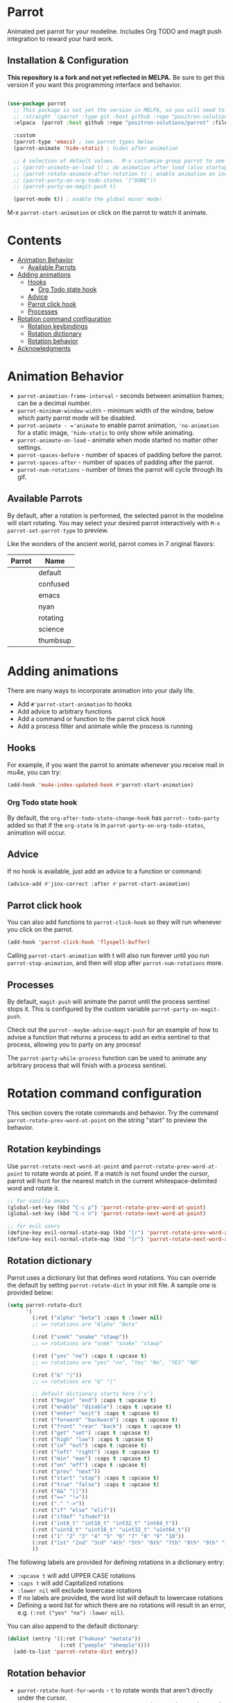 * Parrot [[file:https://cultofthepartyparrot.com/parrots/parrot.gif]]

   Animated pet parrot for your modeline.  Includes Org TODO and magit push
   integration to reward your hard work.

   [[file:parrot_in_action.gif]]

** Installation & Configuration

   *This repository is a fork and not yet reflected in MELPA.* Be sure to get
   this version if you want this programming interface and behavior.

   #+begin_src emacs-lisp

     (use-package parrot
       ;; This package is not yet the version in MELPA, so you will need to explicitly specify it.
       ;; :straight '(parrot :type git :host github :repo "positron-solutions/parrot")
       :elpaca  (parrot :host github :repo "positron-solutions/parrot" :files (:defaults "img"))

       :custom
       (parrot-type 'emacs) ; see parrot types below
       (parrot-animate 'hide-static) ; hides after animation

       ;; A selection of default values.  M-x customize-group parrot to see full list of options
       ;; (parrot-animate-on-load t) ; do animation after load (also startup)
       ;; (parrot-rotate-animate-after-rotation t) ; enable animation on included rotation commands
       ;; (parrot-party-on-org-todo-states '("DONE"))
       ;; (parrot-party-on-magit-push t)

       (parrot-mode t)) ; enable the global minor mode!

   #+end_src

   M-x =parrot-start-animation= or click on the parrot to watch it animate.

* Contents
:PROPERTIES:
:TOC:      :include siblings :ignore this
:END:
:CONTENTS:
- [[#animation-behavior][Animation Behavior]]
  - [[#available-parrots][Available Parrots]]
- [[#adding-animations][Adding animations]]
  - [[#hooks][Hooks]]
    - [[#org-todo-state-hook][Org Todo state hook]]
  - [[#advice][Advice]]
  - [[#parrot-click-hook][Parrot click hook]]
  - [[#processes][Processes]]
- [[#rotation-command-configuration][Rotation command configuration]]
  - [[#rotation-keybindings][Rotation keybindings]]
  - [[#rotation-dictionary][Rotation dictionary]]
  - [[#rotation-behavior][Rotation behavior]]
- [[#acknowledgments][Acknowledgments]]
:END:

* Animation Behavior

  - =parrot-animation-frame-interval= - seconds between animation frames; can
    be a decimal number.
  - =parrot-minimum-window-width= - minimum width of the window, below which
    party parrot mode will be disabled.
  - =parrot-animate - ='animate= to enable parrot animation, ='no-animation=
    for a static image, ='hide-static= to only show while animating.
  - =parrot-animate-on-load= - animate when mode started no matter other
    settings.
  - =parrot-spaces-before= - number of spaces of padding before the parrot.
  - =parrot-spaces-after= - number of spaces of padding after the parrot.
  - =parrot-num-rotations= - number of times the parrot will cycle through its
    gif.

** Available Parrots

 By default, after a rotation is performed, the selected parrot in the modeline
 will start rotating. You may select your desired parrot interactively with
 =M-x parrot-set-parrot-type= to preview.

 Like the wonders of the ancient world, parrot comes in 7 original flavors:
 | Parrot                                   | Name     |
 |------------------------------------------+----------|
 | [[file:https://i.imgur.com/53YCmpd.gif]] | default  |
 | [[file:https://i.imgur.com/svleFy1.gif]] | confused |
 | [[file:https://i.imgur.com/DSExpFD.gif]] | emacs    |
 | [[file:https://i.imgur.com/xpUahDq.gif]] | nyan     |
 | [[file:https://i.imgur.com/BnSpEwK.gif]] | rotating |
 | [[file:https://i.imgur.com/fMf23JR.gif]] | science  |
 | [[file:https://i.imgur.com/WmXn4wz.gif]] | thumbsup |

* Adding animations

  There are many ways to incorporate animation into your daily life.

  - Add =#'parrot-start-animation= to hooks
  - Add advice to arbitrary functions
  - Add a command or function to the parrot click hook
  - Add a process filter and animate while the process is running

** Hooks

   For example, if you want the parrot to animate whenever you receive mail in
   mu4e, you can try:

   #+begin_src emacs-lisp
     (add-hook 'mu4e-index-updated-hook #'parrot-start-animation)
   #+end_src

*** Org Todo state hook

   By default, the =org-after-todo-state-change-hook= has =parrot--todo-party=
   added so that if the =org-state= is in =parrot-party-on-org-todo-states=,
   animation will occur.

** Advice

   If no hook is available, just add an advice to a function or command:

   #+begin_src emacs-lisp
     (advice-add #'jinx-correct :after #'parrot-start-animation)
   #+end_src

** Parrot click hook

   You can also add functions to =parrot-click-hook= so they will run whenever
   you click on the parrot.

   #+begin_src emacs-lisp
   (add-hook 'parrot-click-hook 'flyspell-buffer)
   #+end_src

   Calling =parrot-start-animation= with t will also run forever until you run
   =parrot-stop-animation=, and then will stop after =parrot-num-rotations=
   more.

** Processes

   By default, =magit-push= will animate the parrot until the process sentinel
   stops it.  This is configured by the custom variable
   =parrot-party-on-magit-push=.

   Check out the =parrot--maybe-advise-magit-push= for an example of how to
   advise a function that returns a process to add an extra sentinel to that
   process, allowing you to party on any process!

   The =parrot-party-while-process= function can be used to animate any
   arbitrary process that will finish with a process sentinel.

* Rotation command configuration

  This section covers the rotate commands and behavior. Try the command
  =parrot-rotate-prev-word-at-point= on the string "start" to preview the
  behavior.

** Rotation keybindings

  Use =parrot-rotate-next-word-at-point= and =parrot-rotate-prev-word-at-point=
  to rotate words at point. If a match is not found under the cursor, parrot
  will hunt for the nearest match in the current whitespace-delimited word and
  rotate it.

  #+begin_src emacs-lisp
    ;; for vanilla emacs
    (global-set-key (kbd "C-c p") 'parrot-rotate-prev-word-at-point)
    (global-set-key (kbd "C-c n") 'parrot-rotate-next-word-at-point)

    ;; for evil users
    (define-key evil-normal-state-map (kbd "[r") 'parrot-rotate-prev-word-at-point)
    (define-key evil-normal-state-map (kbd "]r") 'parrot-rotate-next-word-at-point)
  #+end_src

** Rotation dictionary

   Parrot uses a dictionary list that defines word rotations. You can override the
   default by setting =parrot-rotate-dict= in your init file. A sample one is
   provided below:

   #+begin_src emacs-lisp
     (setq parrot-rotate-dict
           '(
             (:rot ("alpha" "beta") :caps t :lower nil)
             ;; => rotations are "Alpha" "Beta"

             (:rot ("snek" "snake" "stawp"))
             ;; => rotations are "snek" "snake" "stawp"

             (:rot ("yes" "no") :caps t :upcase t)
             ;; => rotations are "yes" "no", "Yes" "No", "YES" "NO"

             (:rot ("&" "|"))
             ;; => rotations are "&" "|"

             ;; default dictionary starts here ('v')
             (:rot ("begin" "end") :caps t :upcase t)
             (:rot ("enable" "disable") :caps t :upcase t)
             (:rot ("enter" "exit") :caps t :upcase t)
             (:rot ("forward" "backward") :caps t :upcase t)
             (:rot ("front" "rear" "back") :caps t :upcase t)
             (:rot ("get" "set") :caps t :upcase t)
             (:rot ("high" "low") :caps t :upcase t)
             (:rot ("in" "out") :caps t :upcase t)
             (:rot ("left" "right") :caps t :upcase t)
             (:rot ("min" "max") :caps t :upcase t)
             (:rot ("on" "off") :caps t :upcase t)
             (:rot ("prev" "next"))
             (:rot ("start" "stop") :caps t :upcase t)
             (:rot ("true" "false") :caps t :upcase t)
             (:rot ("&&" "||"))
             (:rot ("==" "!="))
             (:rot ("." "->"))
             (:rot ("if" "else" "elif"))
             (:rot ("ifdef" "ifndef"))
             (:rot ("int8_t" "int16_t" "int32_t" "int64_t"))
             (:rot ("uint8_t" "uint16_t" "uint32_t" "uint64_t"))
             (:rot ("1" "2" "3" "4" "5" "6" "7" "8" "9" "10"))
             (:rot ("1st" "2nd" "3rd" "4th" "5th" "6th" "7th" "8th" "9th" "10th"))
             ))
   #+end_src

   The following labels are provided for defining rotations in a dictionary entry:
   - =:upcase t= will add UPPER CASE rotations
   - =:caps t= will add Capitalized rotations
   - =:lower nil= will exclude lowercase rotations
   - If no labels are provided, the word list will default to lowercase rotations
   - Defining a word list for which there are no rotations will result in an error, e.g. =(:rot ("yes" "no") :lower nil)=.

   You can also append to the default dictionary:
   #+begin_src emacs-lisp
   (dolist (entry '((:rot ("hakuna" "matata"))
                    (:rot ("peeple" "sheeple"))))
     (add-to-list 'parrot-rotate-dict entry))
   #+end_src

** Rotation behavior
   - =parrot-rotate-hunt-for-words= - =t= to rotate words that aren't directly under the cursor.
   - =parrot-rotate-jump-to-word-after-hunt= - =t= to jump to the word rotated if it isn't under the cursor.
   - =parrot-rotate-animate-after-rotation= - =t= to animate the party parrot after rotating a word.
   - =parrot-rotate-highlight-after-rotation= - =t= to highlight a word after rotating.
   - =parrot-rotate-start-char-invalid-regexp= - regexp used to determine if parrot shouldn't start a rotation.
   - =parrot-rotate-start-bound-regexp= - regexp used to find the start bound to search for rotations.
   - =parrot-rotate-end-bound-regexp= - regexp used to find the end bound to search for rotations.
* Acknowledgments

  [[https://github.com/dp12][d12]] wrote the [[https://github.com/dp12/parrot][original version]] of this package.  I decided to fork it mainly
  for independence.  As d12 credits many, so do I credit d12 and many for
  enabling this package to reach its current form.

  All parrots including the gifs in this README (with the exception of emacs
  parrot) were taken from [[https://github.com/jmhobbs][@jmhobbs]] [[https://github.com/jmhobbs/cultofthepartyparrot.com][Cult of the Party Parrot site]]. Thanks to
  [[https://github.com/mermop][@mermop]] (default), [[https://github.com/kyprifog][@kyprifog]] (confused), [[https://github.com/shiruken][@shiruken]] (science), [[https://github.com/vaicine][@vaicine]] (nyan),
  [[https://github.com/youngcba3][@youngcba3]] (rotating), [[https://github.com/zeftilldeath][@zeftilldeath]] (thumbsup parrot) for their respective
  parrots, and of course [[https://github.com/jmhobbs][@jmhobbs]] for compiling them.

  Thanks to [[https://github.com/francoislg][@francoislg]] for [[https://github.com/francoislg/PPaaS][Party Parrot as a Service]], with which d12 created the
  emacs parrot.

  Thanks to Aaron Hawley, from whom d12 borrowed a good deal of their rotation
  code. You can see his rotate text implementation on [[https://www.emacswiki.org/emacs/RotateText][emacswiki]].

  Thanks to [[https://github.com/rejeep][@rejeep]] for ecukes, an excellent Cucumber-like testing framework.

  Thanks to [[https://github.com/DamienCassou][@DamienCassou]] for his detailed and thoughtful code review comments.

  A special thanks to [[https://github.com/TeMPOraL][@TeMPOral]], without which parrot wouldn't be possible. d12
  heavily modified the source code of nyan-mode to create parrot spawn. All
  credit goes to him for paving the way to new heights of mode-line
  distraction.

[[file:parrot3cat.png]]

# Local Variables:
# before-save-hook: (lambda () (when (require 'org-make-toc nil t) (org-make-toc)))
# org-make-toc-link-type-fn: org-make-toc--link-entry-github
# End:
